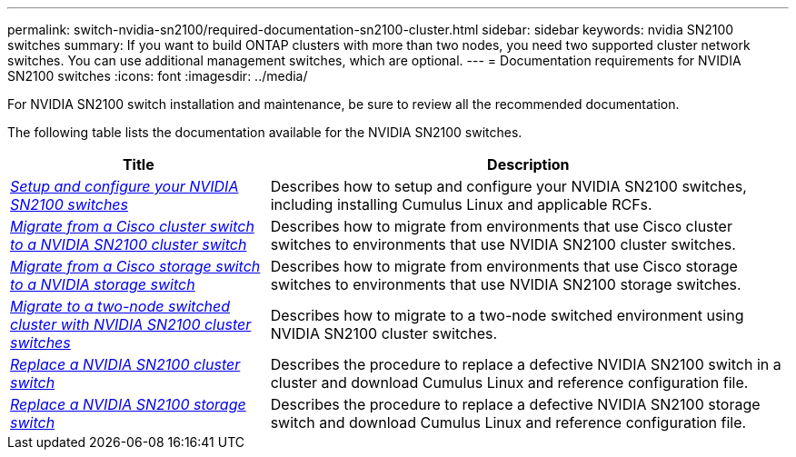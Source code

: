 ---
permalink: switch-nvidia-sn2100/required-documentation-sn2100-cluster.html
sidebar: sidebar
keywords: nvidia SN2100 switches
summary: If you want to build ONTAP clusters with more than two nodes, you need two supported cluster network switches. You can use additional management switches, which are optional.
---
= Documentation requirements for NVIDIA SN2100 switches
:icons: font
:imagesdir: ../media/

[.lead]
For NVIDIA SN2100 switch installation and maintenance, be sure to review all the recommended documentation. 

The following table lists the documentation available for the NVIDIA SN2100 switches.

[options="header" cols="1,2"]
|===
| Title | Description
a|
link:install_setup_sn2100_switches_overview.html[_Setup and configure your NVIDIA SN2100 switches_^]
a|
Describes how to setup and configure your NVIDIA SN2100 switches, including installing Cumulus Linux and applicable RCFs.
a|
link:migrate_cisco_sn2100_cluster_switch.html[_Migrate from a Cisco cluster switch to a NVIDIA SN2100 cluster switch_^]
a|
Describes how to migrate from environments that use Cisco cluster switches to environments that use NVIDIA SN2100 cluster switches.
a|
link:migrate_cisco_sn2100_storage_switch.html[_Migrate from a Cisco storage switch to a NVIDIA storage switch_^]
a|
Describes how to migrate from environments that use Cisco storage switches to environments that use NVIDIA SN2100 storage switches.
a|
link:migrate_2n_switched_sn2100_switches.html[_Migrate to a two-node switched cluster with NVIDIA SN2100 cluster switches_^]
a|
Describes how to migrate to a two-node switched environment using NVIDIA SN2100 cluster switches.
a|
link:replace_sn2100_switch_cluster.html[_Replace a NVIDIA SN2100 cluster switch_^]
a|
Describes the procedure to replace a defective NVIDIA SN2100 switch in a cluster and download Cumulus Linux and reference configuration file.
a|
link:replace_sn2100_switch_storage.html[_Replace a NVIDIA SN2100 storage switch_^]
a|
Describes the procedure to replace a defective NVIDIA SN2100 storage switch and download Cumulus Linux and reference configuration file.
|===
